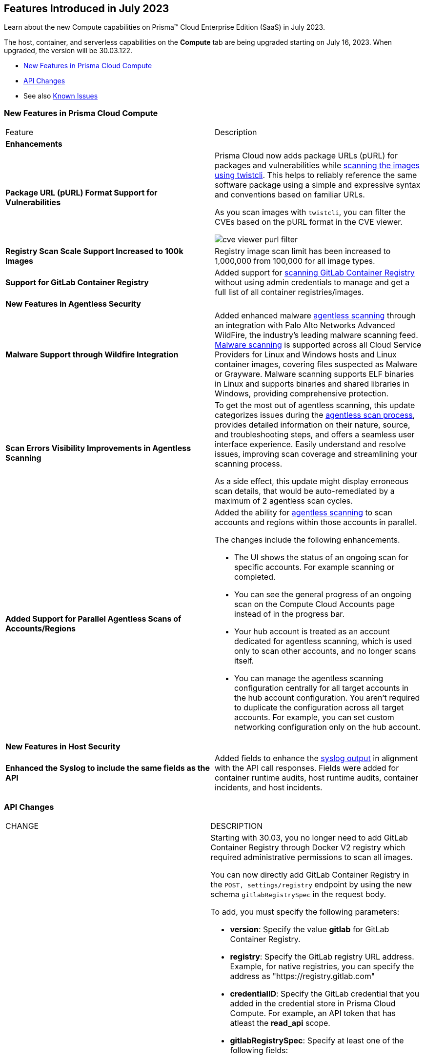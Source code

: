 [#id-july2023]
== Features Introduced in July 2023

Learn about the new Compute capabilities on Prisma™ Cloud Enterprise Edition (SaaS) in July 2023.

The host, container, and serverless capabilities on the *Compute* tab are being upgraded starting on July 16, 2023. When upgraded, the version will be 30.03.122.

//TBD: This release includes fixes, and there are no new features in this release.

* xref:#new-features-prisma-cloud-compute[New Features in Prisma Cloud Compute]
* xref:#api-changes[API Changes]
//* xref:#breaking-api-changes[Breaking Changes in API]
//* xref:#deprecation-notice[Deprecation Notice]
//* xref:#id-backward-compatibility[Backward Compatibility for New Features]
//* xref:#end-of-support[End of Support Notifications]
* See also xref:prisma-cloud-compute-known-issues.adoc[Known Issues]

[#new-features-prisma-cloud-compute]
=== New Features in Prisma Cloud Compute

[cols="50%a,50%a"]
|===
|Feature
|Description

//[#cve-coverage]
// 2+|*CVE Coverage Update*

[#enhancements]
2+|*Enhancements*

//CWP-47358
|*Package URL (pURL) Format Support for Vulnerabilities*
|Prisma Cloud now adds package URLs (pURL) for packages and vulnerabilities while https://docs.paloaltonetworks.com/prisma/prisma-cloud/prisma-cloud-admin-compute/tools/twistcli_scan_images[scanning the images using twistcli]. This helps to reliably reference the same software package using a simple and expressive syntax and conventions based on familiar URLs.

As you scan images with `twistcli`, you can filter the CVEs based on the pURL format in the CVE viewer.

image::cve-viewer-purl-filter.png[scale=60]

//CWP-44490
|*Registry Scan Scale Support Increased to 100k Images*
|Registry image scan limit has been increased to 1,000,000 from 100,000 for all image types.

//CWP-29369
|*Support for GitLab Container Registry*
|Added support for https://docs.paloaltonetworks.com/prisma/prisma-cloud/prisma-cloud-admin-compute/vulnerability_management/registry_scanning/scan-gitlab[scanning GitLab Container Registry] without using admin credentials to manage and get a full list of all container registries/images.

// 2+|*Support for New Operating Systems*

2+|*New Features in Agentless Security*

//CWP-41082
|*Malware Support through Wildfire Integration*
|Added enhanced malware https://docs.paloaltonetworks.com/prisma/prisma-cloud/prisma-cloud-admin-compute/agentless-scanning[agentless scanning] through an integration with Palo Alto Networks Advanced WildFire, the industry's leading malware scanning feed.
https://docs.paloaltonetworks.com/prisma/prisma-cloud/prisma-cloud-admin-compute/compliance/malware[Malware scanning] is supported across all Cloud Service Providers for Linux and Windows hosts and Linux container images, covering files suspected as Malware or Grayware.
Malware scanning supports ELF binaries in Linux and supports binaries and shared libraries in Windows, providing comprehensive protection.

//CWP-44086
|*Scan Errors Visibility Improvements in Agentless Scanning*
|To get the most out of agentless scanning, this update categorizes issues during the https://docs.paloaltonetworks.com/prisma/prisma-cloud/prisma-cloud-admin-compute/agentless-scanning[agentless scan process], provides detailed information on their nature, source, and troubleshooting steps, and offers a seamless user interface experience. Easily understand and resolve issues, improving scan coverage and streamlining your scanning process.

As a side effect, this update might display erroneous scan details, that would be auto-remediated by a maximum of 2 agentless scan cycles.

//CWP-48291
|*Added Support for Parallel Agentless Scans of Accounts/Regions*
|Added the ability for https://docs.paloaltonetworks.com/prisma/prisma-cloud/prisma-cloud-admin-compute/agentless-scanning#scanning-process[agentless scanning] to scan accounts and regions within those accounts in parallel.

The changes include the following enhancements.

* The UI shows the status of an ongoing scan for specific accounts. For example scanning or completed.

* You can see the general progress of an ongoing scan on the Compute Cloud Accounts page instead of in the progress bar.

* Your hub account is treated as an account dedicated for agentless scanning, which is used only to scan other accounts, and no longer scans itself.

* You can manage the agentless scanning configuration centrally for all target accounts in the hub account configuration. You aren't required to duplicate the configuration across all target accounts. For example, you can set custom networking configuration only on the hub account.

2+|*New Features in Host Security*

//CWP-43053
|*Enhanced the Syslog to include the same fields as the API*
|Added fields to enhance the https://docs.paloaltonetworks.com/prisma/prisma-cloud/prisma-cloud-admin-compute/audit/logging[syslog output] in alignment with the API call responses. Fields were added for container runtime audits, host runtime audits, container incidents, and host incidents.

|===

[#api-changes]
=== API Changes
[cols="49%a,51%a"]
|===
|CHANGE
|DESCRIPTION

//CWP-29369 and CWP-49652
|*Registry Settings API supports GitLab Container Registry*
|Starting with 30.03, you no longer need to add GitLab Container Registry through Docker V2 registry which required administrative permissions to scan all images.

You can now directly add GitLab Container Registry in the `POST, settings/registry` endpoint by using the new schema `gitlabRegistrySpec` in the request body.

To add, you must specify the following parameters:

* *version*:  Specify the value *gitlab* for GitLab Container Registry.
* *registry*: Specify the GitLab registry URL address. Example, for native registries, you can specify the address as "https://registry.gitlab.com"
* *credentialID*: Specify the GitLab credential that you added in the credential store in Prisma Cloud Compute. For example, an API token that has atleast the *read_api* scope.
* *gitlabRegistrySpec*: Specify at least one of the following fields:

    * *userID*: Specify your GitLab user ID to add all registries associated with it.
    * *projectIDs*: Specify the project IDs to add all registries associated with a GitLab project.
    * *groupIDs*: Specify the group ID to add all registries associated with a GitLab group.
    * *excludedGroupIDs*: Specify the top-level group IDs that you don't want to add.

*Old (30.02 and earlier releases)*

Example request body schema:

[source,json]
----
{
    "version": "2",
    "registry": "",
    "credentialID": "<GitLab Token>",
    "repository": "library/ubuntu",
    "tag": "16.04",
    "os": "linux",
    "cap": 5,
    "scanners": 2,
    "collections": ["All"]
}
----

*New (in release 30.03)*

Example request body schema showing *gitlabRegistrySpec* that contains the *userID* to add and scan all registries associated with it:

[source,json]
----
{
    "version":"gitlab",
    "registry":"https://registry.gitlab.com",
    "namespace":"",
    "repository":"",
    "tag":"",
    "credentialID":"<GitLab Token>",
    "os":"linux",
    "harborDeploymentSecurity":false,
    "collections":["All"],
    "cap":5,
    "scanners":2,
    "versionPattern":"",
    "gitlabRegistrySpec":{"userID":"14631394"}
}
----

|===

//[#deprecation-notice]
//=== Deprecation Notice
//[cols="49%a,51%a"]

//[#end-of-support]
//=== End of Support Notifications

//[cols="50%a,50%a"]
//|===
//2+|Notices

//|===
